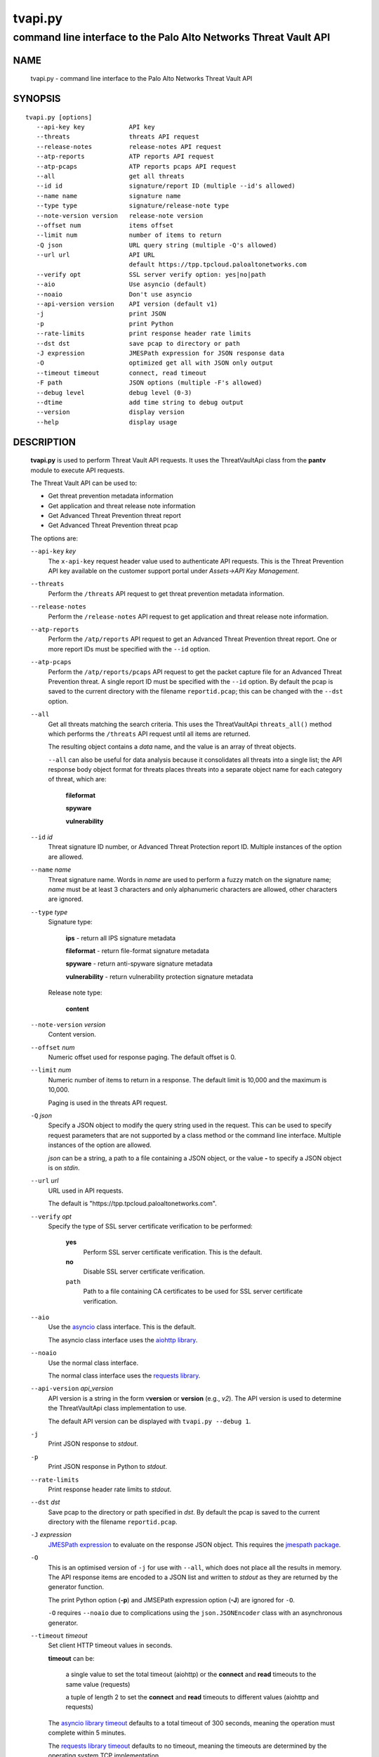 ..
 Copyright (c) 2022 Palo Alto Networks, Inc.

 Permission to use, copy, modify, and distribute this software for any
 purpose with or without fee is hereby granted, provided that the above
 copyright notice and this permission notice appear in all copies.

 THE SOFTWARE IS PROVIDED "AS IS" AND THE AUTHOR DISCLAIMS ALL WARRANTIES
 WITH REGARD TO THIS SOFTWARE INCLUDING ALL IMPLIED WARRANTIES OF
 MERCHANTABILITY AND FITNESS. IN NO EVENT SHALL THE AUTHOR BE LIABLE FOR
 ANY SPECIAL, DIRECT, INDIRECT, OR CONSEQUENTIAL DAMAGES OR ANY DAMAGES
 WHATSOEVER RESULTING FROM LOSS OF USE, DATA OR PROFITS, WHETHER IN AN
 ACTION OF CONTRACT, NEGLIGENCE OR OTHER TORTIOUS ACTION, ARISING OUT OF
 OR IN CONNECTION WITH THE USE OR PERFORMANCE OF THIS SOFTWARE.

========
tvapi.py
========

-----------------------------------------------------------------
command line interface to the Palo Alto Networks Threat Vault API
-----------------------------------------------------------------

NAME
====

 tvapi.py - command line interface to the Palo Alto Networks Threat Vault API

SYNOPSIS
========
::

 tvapi.py [options]
    --api-key key            API key
    --threats                threats API request
    --release-notes          release-notes API request
    --atp-reports            ATP reports API request
    --atp-pcaps              ATP reports pcaps API request
    --all                    get all threats
    --id id                  signature/report ID (multiple --id's allowed)
    --name name              signature name
    --type type              signature/release-note type
    --note-version version   release-note version
    --offset num             items offset
    --limit num              number of items to return
    -Q json                  URL query string (multiple -Q's allowed)
    --url url                API URL
                             default https://tpp.tpcloud.paloaltonetworks.com
    --verify opt             SSL server verify option: yes|no|path
    --aio                    Use asyncio (default)
    --noaio                  Don't use asyncio
    --api-version version    API version (default v1)
    -j                       print JSON
    -p                       print Python
    --rate-limits            print response header rate limits
    --dst dst                save pcap to directory or path
    -J expression            JMESPath expression for JSON response data
    -O                       optimized get all with JSON only output
    --timeout timeout        connect, read timeout
    -F path                  JSON options (multiple -F's allowed)
    --debug level            debug level (0-3)
    --dtime                  add time string to debug output
    --version                display version
    --help                   display usage

DESCRIPTION
===========

 **tvapi.py** is used to perform Threat Vault API requests.  It
 uses the ThreatVaultApi class from the **pantv** module to execute
 API requests.

 The Threat Vault API can be used to:

 - Get threat prevention metadata information
 - Get application and threat release note information
 - Get Advanced Threat Prevention threat report
 - Get Advanced Threat Prevention threat pcap

 The options are:

 ``--api-key`` *key*
  The ``x-api-key`` request header value used to authenticate API
  requests.  This is the Threat Prevention API key available on the
  customer support portal under *Assets->API Key Management*.

 ``--threats``
  Perform the ``/threats`` API request to get threat prevention
  metadata information.

 ``--release-notes``
  Perform the ``/release-notes`` API request to get application and
  threat release note information.

 ``--atp-reports``
  Perform the ``/atp/reports`` API request to get an Advanced Threat
  Prevention threat report.  One or more report IDs must be specified
  with the ``--id`` option.

 ``--atp-pcaps``
  Perform the ``/atp/reports/pcaps`` API request to get the packet
  capture file for an Advanced Threat Prevention threat.  A single
  report ID must be specified with the ``--id`` option.  By default
  the pcap is saved to the current directory with the filename
  ``reportid.pcap``; this can be changed with the ``--dst`` option.

 ``--all``
  Get all threats matching the search criteria.  This uses the
  ThreatVaultApi ``threats_all()`` method which performs the
  ``/threats`` API request until all items are returned.

  The resulting object contains a *data* name, and the value is an
  array of threat objects.

  ``--all`` can also be useful for data analysis because it
  consolidates all threats into a single list; the API response body
  object format for threats places threats into a separate object name
  for each category of threat, which are:

   **fileformat**

   **spyware**

   **vulnerability**

 ``--id`` *id*
  Threat signature ID number, or Advanced Threat Protection report ID.
  Multiple instances of the option are allowed.

 ``--name`` *name*
  Threat signature name.  Words in *name* are used to perform a fuzzy
  match on the signature name; *name* must be at least 3 characters
  and only alphanumeric characters are allowed, other characters are
  ignored.

 ``--type`` *type*
  Signature type:

   **ips** - return all IPS signature metadata

   **fileformat** - return file-format signature metadata

   **spyware** - return anti-spyware signature metadata

   **vulnerability** - return vulnerability protection signature metadata

  Release note type:

   **content**

 ``--note-version`` *version*
  Content version.

 ``--offset`` *num*
  Numeric offset used for response paging.  The default offset is 0.

 ``--limit`` *num*
  Numeric number of items to return in a response.  The default
  limit is 10,000 and the maximum is 10,000.

  Paging is used in the threats API request.

 ``-Q`` *json*
  Specify a JSON object to modify the query string used in the
  request.  This can be used to specify request parameters that are
  not supported by a class method or the command line interface.
  Multiple instances of the option are allowed.

  *json* can be a string, a path to a file containing a JSON object,
  or the value **-** to specify a JSON object is on *stdin*.

 ``--url`` *url*
  URL used in API requests.

  The default is "\https://tpp.tpcloud.paloaltonetworks.com".

 ``--verify`` *opt*
  Specify the type of SSL server certificate verification to be
  performed:

   **yes**
    Perform SSL server certificate verification.  This is the default.

   **no**
    Disable SSL server certificate verification.

   ``path``
    Path to a file containing CA certificates to be used for SSL
    server certificate verification.

 ``--aio``
  Use the `asyncio <https://docs.python.org/3/library/asyncio.html>`_
  class interface.  This is the default.

  The asyncio class interface uses the
  `aiohttp library <https://docs.aiohttp.org/>`_.

 ``--noaio``
  Use the normal class interface.

  The normal class interface uses the
  `requests library <https://docs.python-requests.org/>`_.

 ``--api-version`` *api_version*
  API version is a string in the form v\ **version** or
  **version** (e.g., *v2*).  The API version is used to determine
  the ThreatVaultApi class implementation to use.

  The default API version can be displayed with ``tvapi.py --debug 1``.

 ``-j``
  Print JSON response to *stdout*.

 ``-p``
  Print JSON response in Python to *stdout*.

 ``--rate-limits``
  Print response header rate limits to *stdout*.

 ``--dst`` *dst*
  Save pcap to the directory or path specified in *dst*.  By default
  the pcap is saved to the current directory with the filename
  ``reportid.pcap``.

 ``-J`` *expression*
  `JMESPath expression
  <https://jmespath.org/>`_ to evaluate on the response JSON object.
  This requires the `jmespath package
  <https://pypi.org/project/jmespath/>`_.

 ``-O``
  This is an optimised version of ``-j`` for use with ``--all``, which
  does not place all the results in memory. The API response items are
  encoded to a JSON list and written to *stdout* as they are returned
  by the generator function.

  The print Python option (**-p**) and JMSEPath expression option
  (**-J**) are ignored for ``-O``.

  ``-O`` requires ``--noaio`` due to complications using the
  ``json.JSONEncoder`` class with an asynchronous generator.

 ``--timeout`` *timeout*
  Set client HTTP timeout values in seconds.

  **timeout** can be:

   a single value to set the total timeout (aiohttp) or the
   **connect** and **read** timeouts to the same value (requests)

   a tuple of length 2 to set the **connect** and **read** timeouts to
   different values (aiohttp and requests)

  The
  `asyncio library timeout
  <https://docs.aiohttp.org/en/stable/client_quickstart.html#timeouts>`_
  defaults to a total timeout of 300 seconds, meaning the operation
  must complete within 5 minutes.

  The
  `requests library timeout
  <https://docs.python-requests.org/en/latest/user/advanced/#timeouts>`_
  defaults to no timeout, meaning the timeouts are determined by the
  operating system TCP implementation.

 ``-F`` *path*
  Path to file containing a JSON a object with command options.  The allowed
  options are:

  - ``api-version``
  - ``api-key``
  - ``url``
  - ``verify``

  Because this file may contain the API key it should have strict
  file permissions (read/write for the owner and not accessible by
  group or other).

 ``--debug`` *level*
  Enable debugging in **tvapi.py** and the **pantv** module.
  *level* is an integer in the range 0-3; 0 specifies no
  debugging and 3 specifies maximum debugging.

 ``--dtime``
  Prefix debug output with a timestamp.

 ``--version``
  Display version.

 ``--help``
  Display command options.

EXIT STATUS
===========

 **tvapi.py** exits with 0 on success and 1 if an error occurs.

EXAMPLES
========

 The examples use a JSON config file containing the API key:
 ::

  $ cat /etc/tv/keys-acmecorp.json
  {
      "api-key": "******"
  }

 Get a single threat:
 ::

  $ tvapi.py -F /etc/tv/keys-acmecorp.json --debug 1 --threats --id 13200 -j
  Using selector: KqueueSelector
  api_version: v1, 0x0100
  GET https://tpp.tpcloud.paloaltonetworks.com/service/v1/threats?id=13200 200 OK 661
  threats: 200 OK 661
  {
      "count": 1,
      "data": {
          "fileformat": [],
          "spyware": [
              {
                  "category": "spyware",
                  "cve": [],
                  "default_action": "reset-server",
                  "description": "This signature detects Gh0st.Gen Command and Control Traffic.",
                  "details": {
                      "change_data": "updated associated metadata information"
                  },
                  "id": 13200,
                  "latest_release_time": "2022-02-07T15:40:05Z",
                  "latest_release_version": 8524,
                  "max_version": "",
                  "min_version": "8.1.0",
                  "name": "Gh0st.Gen Command and Control Traffic",
                  "ori_release_time": "2017-03-09T14:00:08Z",
                  "ori_release_version": 671,
                  "reference": [],
                  "severity": "critical",
                  "status": "released",
                  "vendor": []
              }
          ],
          "vulnerability": []
      },
      "link": {
          "next": null,
          "previous": null
      },
      "message": "Successful",
      "success": true
  }
  closing aiohttp session

 Get release notes for the previous example threat release version and
 save to a file:
 ::

  $ tvapi.py -F /etc/tv/keys-acmecorp.json --debug 1 --release-notes --type content \
  > --note-version 8524 -j > note-8524.json
  Using selector: KqueueSelector
  api_version: v1, 0x0100
  GET https://tpp.tpcloud.paloaltonetworks.com/service/v1/release-notes?type=content&version=8524 200 OK 48014
  release-notes: 200 OK 48014

  $ head note-8524.json 
  {
      "count": 1,
      "data": [
          {
              "content_version": "8524-7228",
              "release_notes": {
                  "applications": {
                      "modified": [],
                      "new": [],
                      "obsoleted": []

 Get all threats and save to a file:
 ::

  $ tvapi.py -F /etc/tv/keys-acmecorp.json --debug 1 --threats --type ips --all -j >threats-all.json
  Using selector: KqueueSelector
  api_version: v1, 0x0100
  GET https://tpp.tpcloud.paloaltonetworks.com/service/v1/threats?type=ips&offset=0&limit=10000 200 OK 7714517
  count 26864 current 10000 total 10000
  GET https://tpp.tpcloud.paloaltonetworks.com/service/v1/threats?type=ips&offset=10000&limit=10000 200 OK 9286942
  count 26864 current 10000 total 20000
  GET https://tpp.tpcloud.paloaltonetworks.com/service/v1/threats?type=ips&offset=20000&limit=10000 200 OK 5583902
  count 26864 current 6864 total 26864
  closing aiohttp session

 Get threats updated in a specific one day window, and display the CVE
 IDs that are available:
 ::

  $ tvapi.py -F /etc/tv/keys-acmecorp.json --debug 1 --threats --all -Q \
  > '{"fromReleaseDate":"2022-03-22","toReleaseDate":"2022-03-23"}' \
  > -jJ 'data[?not_null(cve)].cve'
  Using selector: KqueueSelector
  api_version: v1, 0x0100
  GET https://tpp.tpcloud.paloaltonetworks.com/service/v1/threats?offset=0&limit=10000&fromReleaseDate=2022-03-22&toReleaseDate=2022-03-23 200 OK 8689
  count 9 current 9 total 9
  [
      [
          "CVE-2021-2390"
      ],
      [
          "CVE-2021-43983"
      ],
      [
          "CVE-2021-44224"
      ],
      [
          "CVE-2022-23967"
      ],
      [
          "CVE-2013-7179"
      ],
      [
          "CVE-2021-38389"
      ],
      [
          "CVE-2021-22802"
      ],
      [
          "CVE-2021-35598"
      ]
  ]
  closing aiohttp session

SEE ALSO
========

 pantv module
  https://github.com/PaloAltoNetworks/pan-threat-vault-python/blob/main/doc/pantv.rst

 Threat Vault API Reference
  https://panos.pan.dev/api/tp/tp-public-api-overview

 Advanced Threat Prevention
  https://docs.paloaltonetworks.com/pan-os/10-2/pan-os-admin/threat-prevention/about-threat-prevention/advanced-threat-prevention

 JMESPath query language for JSON
  https://jmespath.org/

AUTHORS
=======

 Palo Alto Networks, Inc.
